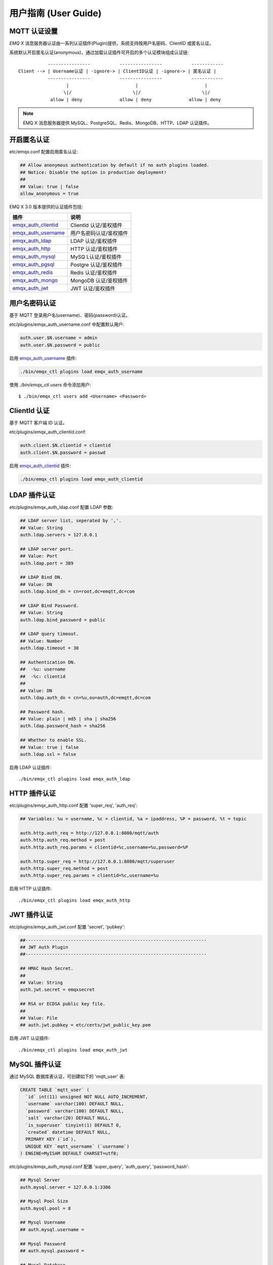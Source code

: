 
.. _guide:

=====================
用户指南 (User Guide)
=====================

.. _authentication:

-------------
MQTT 认证设置
-------------

*EMQ X* 消息服务器认证由一系列认证插件(Plugin)提供，系统支持按用户名密码、ClientID 或匿名认证。

系统默认开启匿名认证(anonymous)，通过加载认证插件可开启的多个认证模块组成认证链::

               ----------------           ----------------           ------------
    Client --> | Username认证 | -ignore-> | ClientID认证 | -ignore-> | 匿名认证 |
               ----------------           ----------------           ------------
                      |                         |                         |
                     \|/                       \|/                       \|/
                allow | deny              allow | deny              allow | deny

.. NOTE:: EMQ X 消息服务器提供 MySQL、PostgreSQL、Redis、MongoDB、HTTP、LDAP 认证插件。

------------
开启匿名认证
------------

etc/emqx.conf 配置启用匿名认证:

.. code-block:: properties

    ## Allow anonymous authentication by default if no auth plugins loaded.
    ## Notice: Disable the option in production deployment!
    ##
    ## Value: true | false
    allow_anonymous = true

EMQ X 3.0 版本提供的认证插件包括:

+----------------------------+---------------------------+
| 插件                       | 说明                      |
+============================+===========================+
| `emqx_auth_clientid`_      | ClientId 认证/鉴权插件    |
+----------------------------+---------------------------+
| `emqx_auth_username`_      | 用户名密码认证/鉴权插件   |
+----------------------------+---------------------------+
| `emqx_auth_ldap`_          | LDAP 认证/鉴权插件        |
+----------------------------+---------------------------+
| `emqx_auth_http`_          | HTTP 认证/鉴权插件        |
+----------------------------+---------------------------+
| `emqx_auth_mysql`_         | MySQ L认证/鉴权插件       |
+----------------------------+---------------------------+
| `emqx_auth_pgsql`_         | Postgre 认证/鉴权插件     |
+----------------------------+---------------------------+
| `emqx_auth_redis`_         | Redis 认证/鉴权插件       |
+----------------------------+---------------------------+
| `emqx_auth_mongo`_         | MongoDB 认证/鉴权插件     |
+----------------------------+---------------------------+
| `emqx_auth_jwt`_           | JWT 认证/鉴权插件         |
+----------------------------+---------------------------+


--------------
用户名密码认证
--------------

基于 MQTT 登录用户名(username)、密码(password)认证。

etc/plugins/emqx_auth_username.conf 中配置默认用户:

.. code-block:: properties

    auth.user.$N.username = admin
    auth.user.$N.password = public

启用 `emqx_auth_username`_ 插件:

.. code-block:: bash

    ./bin/emqx_ctl plugins load emqx_auth_username

使用 `./bin/emqx_ctl users` 命令添加用户::

   $ ./bin/emqx_ctl users add <Username> <Password>

-------------
ClientId 认证
-------------

基于 MQTT 客户端 ID 认证。

etc/plugins/emqx_auth_clientid.conf:

.. code-block:: properties

    auth.client.$N.clientid = clientid
    auth.client.$N.password = passwd

启用 `emqx_auth_clientid`_ 插件:

.. code-block:: bash

    ./bin/emqx_ctl plugins load emqx_auth_clientid

-------------
LDAP 插件认证
-------------

etc/plugins/emqx_auth_ldap.conf 配置 LDAP 参数:

.. code-block:: properties

    ## LDAP server list, seperated by ','.
    ## Value: String
    auth.ldap.servers = 127.0.0.1

    ## LDAP server port.
    ## Value: Port
    auth.ldap.port = 389

    ## LDAP Bind DN.
    ## Value: DN
    auth.ldap.bind_dn = cn=root,dc=emqtt,dc=com

    ## LDAP Bind Password.
    ## Value: String
    auth.ldap.bind_password = public

    ## LDAP query timeout.
    ## Value: Number
    auth.ldap.timeout = 30

    ## Authentication DN.
    ##  -%u: username
    ##  -%c: clientid
    ##
    ## Value: DN
    auth.ldap.auth_dn = cn=%u,ou=auth,dc=emqtt,dc=com

    ## Password hash.
    ## Value: plain | md5 | sha | sha256
    auth.ldap.password_hash = sha256

    ## Whether to enable SSL.
    ## Value: true | false
    auth.ldap.ssl = false

启用 LDAP 认证插件::

    ./bin/emqx_ctl plugins load emqx_auth_ldap

-------------
HTTP 插件认证
-------------

etc/plugins/emqx_auth_http.conf 配置 'super_req', 'auth_req':

.. code-block:: properties

    ## Variables: %u = username, %c = clientid, %a = ipaddress, %P = password, %t = topic

    auth.http.auth_req = http://127.0.0.1:8080/mqtt/auth
    auth.http.auth_req.method = post
    auth.http.auth_req.params = clientid=%c,username=%u,password=%P

    auth.http.super_req = http://127.0.0.1:8080/mqtt/superuser
    auth.http.super_req.method = post
    auth.http.super_req.params = clientid=%c,username=%u

启用 HTTP 认证插件::

    ./bin/emqx_ctl plugins load emqx_auth_http

------------
JWT 插件认证
------------

etc/plugins/emqx_auth_jwt.conf 配置 'secret', 'pubkey':

.. code-block:: properties

    ##--------------------------------------------------------------------
    ## JWT Auth Plugin
    ##--------------------------------------------------------------------

    ## HMAC Hash Secret.
    ##
    ## Value: String
    auth.jwt.secret = emqxsecret

    ## RSA or ECDSA public key file.
    ##
    ## Value: File
    ## auth.jwt.pubkey = etc/certs/jwt_public_key.pem

启用 JWT 认证插件::

    ./bin/emqx_ctl plugins load emqx_auth_jwt

--------------
MySQL 插件认证
--------------

通过 MySQL 数据库表认证，可创建如下的 'mqtt_user' 表:

.. code-block:: sql

    CREATE TABLE `mqtt_user` (
      `id` int(11) unsigned NOT NULL AUTO_INCREMENT,
      `username` varchar(100) DEFAULT NULL,
      `password` varchar(100) DEFAULT NULL,
      `salt` varchar(20) DEFAULT NULL,
      `is_superuser` tinyint(1) DEFAULT 0,
      `created` datetime DEFAULT NULL,
      PRIMARY KEY (`id`),
      UNIQUE KEY `mqtt_username` (`username`)
    ) ENGINE=MyISAM DEFAULT CHARSET=utf8;

etc/plugins/emqx_auth_mysql.conf 配置 'super_query', 'auth_query', 'password_hash':

.. code-block:: properties

    ## Mysql Server
    auth.mysql.server = 127.0.0.1:3306

    ## Mysql Pool Size
    auth.mysql.pool = 8

    ## Mysql Username
    ## auth.mysql.username =

    ## Mysql Password
    ## auth.mysql.password =

    ## Mysql Database
    auth.mysql.database = mqtt

    ## Variables: %u = username, %c = clientid

    ## Authentication Query: select password only
    auth.mysql.auth_query = select password from mqtt_user where username = '%u' limit 1

    ## Password hash.
    ##
    ## Value: plain | md5 | sha | sha256 | bcrypt
    auth.mysql.password_hash = sha256

    ## sha256 with salt prefix
    ## auth.mysql.password_hash = salt,sha256

    ## bcrypt with salt only prefix
    ## auth.mysql.password_hash = salt,bcrypt

    ## sha256 with salt suffix
    ## auth.mysql.password_hash = sha256,salt

    ## pbkdf2 with macfun iterations dklen
    ## macfun: md4, md5, ripemd160, sha, sha224, sha256, sha384, sha512
    ## auth.mysql.password_hash = pbkdf2,sha256,1000,20

    ## %% Superuser Query
    auth.mysql.super_query = select is_superuser from mqtt_user where username = '%u' limit 1

.. NOTE:: 如果系统已有MQTT认证表，可通过配置'auth_query'查询语句集成。

启用 MySQL 认证插件::

    ./bin/emqx_ctl plugins load emqx_auth_mysql

----------------
Postgre 插件认证
----------------

通过 PostgreSQL 数据库表认证，可创建如下的 'mqtt_user' 表:

.. code-block:: sql

    CREATE TABLE mqtt_user (
      id SERIAL primary key,
      is_superuser boolean,
      username character varying(100),
      password character varying(100),
      salt character varying(40)
    );

etc/plugins/emqx_auth_pgsql.conf 配置 'auth_query'、'password_hash':

.. code-block:: properties

    ## Postgre Server
    auth.pgsql.server = 127.0.0.1:5432

    auth.pgsql.pool = 8

    auth.pgsql.username = root

    #auth.pgsql.password =

    auth.pgsql.database = mqtt

    auth.pgsql.encoding = utf8

    auth.pgsql.ssl = false

    ## Variables: %u = username, %c = clientid, %a = ipaddress

    ## Authentication Query: select password only
    auth.pgsql.auth_query = select password from mqtt_user where username = '%u' limit 1

    ## Password hash: plain, md5, sha, sha256, pbkdf2, bcrypt
    auth.pgsql.password_hash = sha256

    ## sha256 with salt prefix
    ## auth.pgsql.password_hash = salt sha256

    ## sha256 with salt suffix
    ## auth.pgsql.password_hash = sha256 salt

    ## bcrypt with salt prefix
    ## auth.pgsql.password_hash = salt,bcrypt

    ## pbkdf2 with macfun iterations dklen
    ## macfun: md4, md5, ripemd160, sha, sha224, sha256, sha384, sha512
    ## auth.pgsql.password_hash = pbkdf2,sha256,1000,20

    ## Superuser Query
    auth.pgsql.super_query = select is_superuser from mqtt_user where username = '%u' limit 1

启用 Postgre 认证插件:

.. code-block:: bash

    ./bin/emqx_ctl plugins load emqx_auth_pgsql

--------------
Redis 插件认证
--------------

Redis 认证。MQTT 用户记录存储在 Redis Hash, 键值: "mqtt_user:<Username>"

etc/plugins/emqx_auth_redis.conf 设置 'super_cmd'、'auth_cmd'、'password_hash':

.. code-block:: properties

    ## Redis server address.
    ##
    ## Value: Port | IP:Port
    ##
    ## Redis Server: 6379, 127.0.0.1:6379, localhost:6379, Redis Sentinel: 127.0.0.1:26379

    ## Redis sentinel cluster name.
    ##
    ## Value: String
    ## auth.redis.sentinel = mymaster

    ## Redis pool size.
    ##
    ## Value: Number
    auth.redis.pool = 8

    ## Redis database no.
    ##
    ## Value: Number
    auth.redis.database = 0

    ## Redis password.
    ##
    ## Value: String
    ## auth.redis.password =

    ## Variables: %u = username, %c = clientid

    ## Authentication Query Command
    auth.redis.auth_cmd = HMGET mqtt_user:%u password

    ## Password hash: plain, md5, sha, sha256, pbkdf2, bcrypt
    auth.redis.password_hash = sha256

    ## sha256 with salt prefix
    ## auth.redis.password_hash = salt,sha256

    ## sha256 with salt suffix
    ## auth.redis.password_hash = sha256,salt

    ## bcrypt with salt prefix
    ## auth.redis.password_hash = salt,bcrypt

    ## pbkdf2 with macfun iterations dklen
    ## macfun: md4, md5, ripemd160, sha, sha224, sha256, sha384, sha512
    ## auth.redis.password_hash = pbkdf2,sha256,1000,20

    ## Superuser Query Command
    auth.redis.super_cmd = HGET mqtt_user:%u is_superuser

启用 Redis 认证插件:

.. code-block:: bash

    ./bin/emqx_ctl plugins load emqx_auth_redis

----------------
MongoDB 插件认证
----------------

按 MongoDB 用户集合认证，例如创建 'mqtt_user' 集合::

    {
        username: "user",
        password: "password hash",
        is_superuser: boolean (true, false),
        created: "datetime"
    }

etc/plugins/emqx_auth_mongo.conf 设置 'super_query'、'auth_query':

.. code-block:: properties

    ## MongoDB Topology Type.
    ##
    ## Value: single | unknown | sharded | rs
    auth.mongo.type = single

    ## The set name if type is rs.
    ##
    ## Value: String
    ## auth.mongo.rs_set_name =

    ## MongoDB server list.
    ##
    ## Value: String
    ##
    ## Examples: 127.0.0.1:27017,127.0.0.2:27017...
    auth.mongo.server = 127.0.0.1:27017

    ## Mongo Pool Size
    auth.mongo.pool = 8

    ## MongoDB login user.
    ##
    ## Value: String
    ## auth.mongo.login =

    ## MongoDB password.
    ##
    ## Value: String
    ## auth.mongo.password =

    ## MongoDB AuthSource
    ##
    ## Value: String
    ## Default: mqtt
    ## auth.mongo.auth_source = admin

    ## Mongo Database
    auth.mongo.database = mqtt

    ## auth_query
    auth.mongo.auth_query.collection = mqtt_user

    auth.mongo.auth_query.password_field = password

    auth.mongo.auth_query.password_hash = sha256

    auth.mongo.auth_query.selector = username=%u

    ## super_query
    ## Enable superuser query.
    auth.mongo.super_query = on

    auth.mongo.super_query.collection = mqtt_user

    auth.mongo.super_query.super_field = is_superuser

    auth.mongo.super_query.selector = username=%u

启用 MongoDB 认证插件:

.. code-block:: bash

    ./bin/emqx_ctl plugins load emqx_auth_mongo

.. _acl:

-------------
访问控制(ACL)
-------------

*EMQ X* 消息服务器通过 ACL(Access Control List) 实现 MQTT 客户端访问控制。

ACL 访问控制规则定义::

    允许(Allow)|拒绝(Deny) 谁(Who) 订阅(Subscribe)|发布(Publish) 主题列表(Topics)

MQTT 客户端发起订阅/发布请求时，EMQ X 消息服务器的访问控制模块，会逐条匹配 ACL 规则，直到匹配成功为止::

              ---------              ---------              ---------
    Client -> | Rule1 | --nomatch--> | Rule2 | --nomatch--> | Rule3 | --> Default
              ---------              ---------              ---------
                  |                      |                      |
                match                  match                  match
                 \|/                    \|/                    \|/
            allow | deny           allow | deny           allow | deny

----------------
默认访问控制设置
----------------

*EMQ X* 消息服务器默认访问控制，在 etc/emqx.conf 中设置:

.. code-block:: properties

    ## Allow or deny if no ACL rules matched.
    ##
    ## Value: allow | deny
    acl_nomatch = allow

    ## Default ACL File.
    ##
    ## Value: File Name
    acl_file = etc/acl.conf

ACL 规则定义在 etc/acl.conf，EMQ X 启动时加载到内存:

.. code-block:: erlang

    %% Allow 'dashboard' to subscribe '$SYS/#'
    {allow, {user, "dashboard"}, subscribe, ["$SYS/#"]}.

    %% Allow clients from localhost to subscribe any topics
    {allow, {ipaddr, "127.0.0.1"}, pubsub, ["$SYS/#", "#"]}.

    %% Deny clients to subscribe '$SYS#' and '#'
    {deny, all, subscribe, ["$SYS/#", {eq, "#"}]}.

    %% Allow all by default
    {allow, all}.

-----------------
HTTP 插件访问控制
-----------------

HTTP API 实现访问控制: https://github.com/emqtt/emq_auth_http

配置 etc/plugins/emqx_auth_http.conf, 启用 HTTP 认证插件后:

.. code-block:: properties

    ## 'access' parameter: sub = 1, pub = 2
    auth.http.acl_req = http://127.0.0.1:8080/mqtt/acl
    auth.http.acl_req.method = get
    auth.http.acl_req.params = access=%A,username=%u,clientid=%c,ipaddr=%a,topic=%t

------------------
MySQL 插件访问控制
------------------

MySQL 插件访问控制，通过 mqtt_acl 表定义 ACL 规则:

.. code-block:: sql

    CREATE TABLE `mqtt_acl` (
      `id` int(11) unsigned NOT NULL AUTO_INCREMENT,
      `allow` int(1) DEFAULT NULL COMMENT '0: deny, 1: allow',
      `ipaddr` varchar(60) DEFAULT NULL COMMENT 'IpAddress',
      `username` varchar(100) DEFAULT NULL COMMENT 'Username',
      `clientid` varchar(100) DEFAULT NULL COMMENT 'ClientId',
      `access` int(2) NOT NULL COMMENT '1: subscribe, 2: publish, 3: pubsub',
      `topic` varchar(100) NOT NULL DEFAULT '' COMMENT 'Topic Filter',
      PRIMARY KEY (`id`)
    ) ENGINE=InnoDB DEFAULT CHARSET=utf8;

    INSERT INTO mqtt_acl (id, allow, ipaddr, username, clientid, access, topic)
    VALUES
        (1,1,NULL,'$all',NULL,2,'#'),
        (2,0,NULL,'$all',NULL,1,'$SYS/#'),
        (3,0,NULL,'$all',NULL,1,'eq #'),
        (5,1,'127.0.0.1',NULL,NULL,2,'$SYS/#'),
        (6,1,'127.0.0.1',NULL,NULL,2,'#'),
        (7,1,NULL,'dashboard',NULL,1,'$SYS/#');

etc/plugins/emqx_auth_mysql.conf 配置 'acl_query' 与 'acl_nomatch':

.. code-block:: properties

    ## ACL Query Command
    ## Variables:
    ##  - %a: ipaddr
    ##  - %u: username
    ##  - %c: clientid
    auth.mysql.acl_query = select allow, ipaddr, username, clientid, access, topic from mqtt_acl where ipaddr = '%a' or username = '%u' or username = '$all' or clientid = '%c'

--------------------
Postgre 插件访问控制
--------------------

PostgreSQL 插件访问控制，通过 mqtt_acl 表定义 ACL 规则:

.. code-block:: sql

    CREATE TABLE mqtt_acl (
      id SERIAL primary key,
      allow integer,
      ipaddr character varying(60),
      username character varying(100),
      clientid character varying(100),
      access  integer,
      topic character varying(100)
    );

    INSERT INTO mqtt_acl (id, allow, ipaddr, username, clientid, access, topic)
    VALUES
        (1,1,NULL,'$all',NULL,2,'#'),
        (2,0,NULL,'$all',NULL,1,'$SYS/#'),
        (3,0,NULL,'$all',NULL,1,'eq #'),
        (5,1,'127.0.0.1',NULL,NULL,2,'$SYS/#'),
        (6,1,'127.0.0.1',NULL,NULL,2,'#'),
        (7,1,NULL,'dashboard',NULL,1,'$SYS/#');

etc/plugins/emqx_auth_pgsql.conf 设置 'acl_query' 与 'acl_nomatch':

.. code-block:: properties

    ## ACL Query. Comment this query, the acl will be disabled.
    ## Variables:
    ##  - %a: ipaddress
    ##  - %u: username
    ##  - %c: clientid
    auth.pgsql.acl_query = select allow, ipaddr, username, clientid, access, topic from mqtt_acl where ipaddr = '%a' or username = '%u' or username = '$all' or clientid = '%c'

------------------
Redis 插件访问控制
------------------

Redis Hash 存储一个 MQTT 客户端的访问控制规则::

    HSET mqtt_acl:<username> topic1 1
    HSET mqtt_acl:<username> topic2 2
    HSET mqtt_acl:<username> topic3 3

etc/plugins/emqx_auth_redis.conf 配置 'acl_cmd' 与 'acl_nomatch':

.. code-block:: properties

    ## ACL Query Command
    auth.redis.acl_cmd = HGETALL mqtt_acl:%u

--------------------
MongoDB 插件访问控制
--------------------

MongoDB 数据库创建 `mqtt_acl` 集合::

    {
        username: "username",
        clientid: "clientid",
        publish: ["topic1", "topic2", ...],
        subscribe: ["subtop1", "subtop2", ...],
        pubsub: ["topic/#", "topic1", ...]
    }

`mqtt_acl` 集合插入数据，例如::

    db.mqtt_acl.insert({username: "test", publish: ["t/1", "t/2"], subscribe: ["user/%u", "client/%c"]})
    db.mqtt_acl.insert({username: "admin", pubsub: ["#"]})

etc/plugins/emqx_auth_mongo.conf 配置 'acl_query' 与 'acl_nomatch':

.. code-block:: properties

    ## acl_query
    auth.mongo.acl_query.collection = mqtt_user

    auth.mongo.acl_query.selector = username=%u

-------------
MQTT 发布订阅
-------------

MQTT 是为移动互联网、物联网设计的轻量发布订阅模式的消息服务器:

.. image:: ./_static/images/pubsub_concept.png

*EMQ X* 消息服务器安装启动后，任何设备或终端的 MQTT 客户端，可通过 MQTT 协议连接到服务器，发布订阅消息方式互通。

MQTT 协议客户端库: https://github.com/mqtt/mqtt.github.io/wiki/libraries

例如，mosquitto_sub/pub 命令行发布订阅消息::

    mosquitto_sub -t topic -q 2
    mosquitto_pub -t topic -q 1 -m "Hello, MQTT!"

MQTT V5.0 版本协议规范: http://docs.oasis-open.org/mqtt/mqtt/v5.0/mqtt-v5.0.html

*EMQ X* 消息服务器的 MQTT 协议 TCP 监听器，可在 etc/emqx.conf 文件中设置:

.. code-block:: properties

    ## TCP Listener: 1883, 127.0.0.1:1883, ::1:1883
    listener.tcp.external = 0.0.0.0:1883

    ## Size of acceptor pool
    listener.tcp.external.acceptors = 8

    ## Maximum number of concurrent clients
    listener.tcp.external.max_connections = 1024000
    ## Maximum external connections per second.
    ##
    ## Value: Number
    listener.tcp.external.max_conn_rate = 1000

MQTT/SSL 监听器，缺省端口8883:

.. code-block:: properties

    ## SSL Listener: 8883, 127.0.0.1:8883, ::1:8883
    listener.ssl.external = 8883

    ## Size of acceptor pool
    listener.ssl.external.acceptors = 16

    ## Maximum number of concurrent clients
    listener.ssl.external.max_connections = 102400

    ## Maximum MQTT/SSL connections per second.
    ##
    ## Value: Number
    listener.ssl.external.max_conn_rate = 500

.. _http_publish:

-------------
HTTP 发布接口
-------------

*EMQ X* 消息服务器提供了一个 HTTP 发布接口，应用服务器或 Web 服务器可通过该接口发布 MQTT 消息::

    HTTP POST http://host:8080/mqtt/publish

Web 服务器例如 PHP/Java/Python/NodeJS 或 Ruby on Rails，可通过 HTTP POST 请求发布 MQTT 消息:

.. code-block:: bash

    curl -v --basic -u user:passwd -H "Content-Type: application/json" -d '{"qos":1, "retain": false, "topic":"world", "payload":"test" , "client_id": "C_1492145414740"}'  -k http://localhost:8080/api/v3/mqtt/publish

HTTP 接口参数:

+---------+----------------------+
| 参数    | 说明                 |
+=========+======================+
| client  | MQTT 客户端 ID       |
+---------+----------------------+
| qos     | QoS: 0 | 1 | 2       |
+---------+----------------------+
| retain  | Retain: true | false |
+---------+----------------------+
| topic   | 主题(Topic)          |
+---------+----------------------+
| message | 消息载荷             |
+---------+----------------------+

.. NOTE::

    HTTP 发布接口采用 Basic 认证

.. NOTE::

    该接口在 v3.0-beta.1 版本变更为: 'api/v3/mqtt/publish', 详见文档: :doc:`/rest`

-------------------
MQTT WebSocket 连接
-------------------

*EMQ X* 消息服务器支持 MQTT WebSocket 连接，Web 浏览器可直接通过 MQTT 协议连接服务器:

+-------------------------+----------------------------+
| WebSocket URI:          | ws(s)://host:8083/mqtt     |
+-------------------------+----------------------------+
| Sec-WebSocket-Protocol: | 'mqttv3.1' or 'mqttv3.1.1' |
+-------------------------+----------------------------+

Dashboard 插件提供了一个 MQTT WebSocket 连接的测试页面::

    http://127.0.0.1:18083/websocket.html

*EMQ X* 通过内嵌的 HTTP 服务器，实现 MQTT/WebSocket，etc/emqx.conf 设置:

.. code-block:: properties

    ## MQTT/WebSocket Listener
    listener.ws.external = 8083
    listener.ws.external.acceptors = 4
    ## Maximum number of concurrent MQTT/WebSocket connections.
    ##
    ## Value: Number
    listener.ws.external.max_connections = 102400

    ## Maximum MQTT/WebSocket connections per second.
    ##
    ## Value: Number
    listener.ws.external.max_conn_rate = 1000

.. _sys_topic:

-------------
$SYS-系统主题
-------------

*EMQ X* 消息服务器周期性发布自身运行状态、MQTT 协议统计、客户端上下线状态到 `$SYS/` 开头系统主题。

$SYS 主题路径以 "$SYS/brokers/{node}/" 开头，'${node}' 是 Erlang 节点名称::

    $SYS/brokers/emqttd@127.0.0.1/version

    $SYS/brokers/emqttd@host2/uptime

.. NOTE:: 默认只允许 localhost 的 MQTT 客户端订阅 $SYS 主题，可通过 etc/acl.config 修改访问控制规则。

$SYS 系统消息发布周期，通过 etc/emqx.conf 配置:

.. code-block:: properties

    ## System interval of publishing $SYS messages.
    ##
    ## Value: Duration
    ## Default: 1m, 1 minute
    broker.sys_interval = 1m

.. _sys_brokers:

服务器版本、启动时间与描述消息
------------------------------

+--------------------------------+-----------------------+
| 主题                           | 说明                  |
+================================+=======================+
| $SYS/brokers                   | 集群节点列表          |
+--------------------------------+-----------------------+
| $SYS/brokers/${node}/version   | EMQ 服务器版本        |
+--------------------------------+-----------------------+
| $SYS/brokers/${node}/uptime    | EMQ 服务器启动时间    |
+--------------------------------+-----------------------+
| $SYS/brokers/${node}/datetime  | EMQ 服务器时间        |
+--------------------------------+-----------------------+
| $SYS/brokers/${node}/sysdescr  | EMQ 服务器描述        |
+--------------------------------+-----------------------+

.. _sys_clients:

MQTT 客户端上下线状态消息
-------------------------

$SYS 主题前缀: $SYS/brokers/${node}/clients/

+--------------------------+--------------------------------------------+------------------------------------+
| 主题(Topic)              | 数据(JSON)                                 | 说明                               |
+==========================+============================================+====================================+
| ${clientid}/connected    | {ipaddress: "127.0.0.1", username: "test", | Publish when a client connected    |
|                          |  session: false, version: 3, connack: 0,   |                                    |
|                          |  ts: 1432648482}                           |                                    |
+--------------------------+--------------------------------------------+------------------------------------+
| ${clientid}/disconnected | {reason: "keepalive_timeout",              | Publish when a client disconnected |
                           |  username: "test", ts: 1432749431}         |                                    |
+--------------------------+--------------------------------------------+------------------------------------+

'connected' 消息 JSON 数据:

.. code-block:: json

    {
        clientid:    "test"
        username:    "test",
        ipaddress:   "127.0.0.1",
        clean_start: true,
        proto_ver:   4,
        proto_name:  "MQTT",
        keepalive:   60,
        connack:   0,
        ts:        1432648482
    }

'disconnected' 消息 JSON 数据:

.. code-block:: json

    {
        clientid:   "test"
        username:   "test",
        reason:     "normal",
        ts:         1432648486
    }

.. _sys_stats:

Statistics - 系统统计消息
--------------------------

系统主题前缀: $SYS/brokers/${node}/stats/

Clients - 客户端统计
....................

+---------------------+---------------------------------------------+
| 主题(Topic)         | 说明                                        |
+---------------------+---------------------------------------------+
| connections/count   | 当前客户端总数                              |
+---------------------+---------------------------------------------+
| connections/max     | 最大客户端数量                              |
+---------------------+---------------------------------------------+

Sessions - 会话统计
...................

+-----------------------------+---------------------------------------------+
| 主题(Topic)                 | 说明                                        |
+-----------------------------+---------------------------------------------+
| sessions/count              | 当前会话总数                                |
+-----------------------------+---------------------------------------------+
| sessions/max                | 最大会话数量                                |
+-----------------------------+---------------------------------------------+
| sessions/persistent/count   | 当前持久会话总数                            |
+-----------------------------+---------------------------------------------+
| sessions/persistent/max     | 最大持久会话数量                            |
+-----------------------------+---------------------------------------------+

Subscriptions - 订阅统计
........................

+---------------------------------+---------------------------------------------+
| 主题(Topic)                     | 说明                                        |
+---------------------------------+---------------------------------------------+
| subscriptions/shared/max        | 当前共享订阅最大数量                        |
+---------------------------------+---------------------------------------------+
| subscriptions/max               | 最大订阅数量                                |
+---------------------------------+---------------------------------------------+
| subscribers/max                 | 最大订阅者总数                              |
+---------------------------------+---------------------------------------------+
| subscriptions/shared/count      | 当前共享订阅总数                            |
+---------------------------------+---------------------------------------------+
| subscriptions/count             | 当前订阅总数                                |
+---------------------------------+---------------------------------------------+
| subscribers/count               | 当前订阅者数量                              |
+---------------------------------+---------------------------------------------+

Topics - 主题统计
................

+---------------------+---------------------------------------------+
| 主题(Topic)         | 说明                                        |
+---------------------+---------------------------------------------+
| topics/count        | 当前 Topic 总数                             |
+---------------------+---------------------------------------------+
| topics/max          | 最大 Topic 数量                             |
+---------------------+---------------------------------------------+

Retained - 保留标志统计
.......................

+---------------------+---------------------------------------------+
| 主题(Topic)         | 说明                                        |
+---------------------+---------------------------------------------+
| retained/count      | 当前 Retained 总数                          |
+---------------------+---------------------------------------------+
| retained/max        | 最大 Retained 数量                          |
+---------------------+---------------------------------------------+

Routes - 路由统计
.................

+---------------------+---------------------------------------------+
| 主题(Topic)         | 说明                                        |
+---------------------+---------------------------------------------+
| routes/count        | 当前 Routes 总数                            |
+---------------------+---------------------------------------------+
| routes/max          | 最大 Routes 数量                            |
+---------------------+---------------------------------------------+

Metrics - 收发流量/报文/消息统计
--------------------------------

系统主题(Topic)前缀: $SYS/brokers/${node}/metrics/

收发流量统计
............

+---------------------+---------------------------------------------+
| 主题(Topic)         | 说明                                        |
+---------------------+---------------------------------------------+
| bytes/received      | 累计接收流量                                |
+---------------------+---------------------------------------------+
| bytes/sent          | 累计发送流量                                |
+---------------------+---------------------------------------------+

MQTT报文收发统计
................

+--------------------------+---------------------------------------------+
| 主题(Topic)              | 说明                                        |
+--------------------------+---------------------------------------------+
| packets/received         | 累计接收 MQTT 报文                          |
+--------------------------+---------------------------------------------+
| packets/sent             | 累计发送 MQTT 报文                          |
+--------------------------+---------------------------------------------+
| packets/connect          | 累计接收 MQTT CONNECT 报文                  |
+--------------------------+---------------------------------------------+
| packets/connack          | 累计发送 MQTT CONNACK 报文                  |
+--------------------------+---------------------------------------------+
| packets/publish/received | 累计接收 MQTT PUBLISH 报文                  |
+--------------------------+---------------------------------------------+
| packets/publish/sent     | 累计发送 MQTT PUBLISH 报文                  |
+--------------------------+---------------------------------------------+
| packets/puback/received  | 累计接收 MQTT PUBACK 报文                   |
+--------------------------+---------------------------------------------+
| packets/puback/sent      | 累计发送 MQTT PUBACK 报文                   |
+--------------------------+---------------------------------------------+
| packets/puback/missed    | 累计丢失 MQTT PUBACK 报文                   |
+--------------------------+---------------------------------------------+
| packets/pubrec/received  | 累计接收 MQTT PUBREC 报文                   |
+--------------------------+---------------------------------------------+
| packets/pubrec/sent      | 累计发送 MQTT PUBREC 报文                   |
+--------------------------+---------------------------------------------+
| packets/pubrec/missed    | 累计丢失 MQTT PUBREC 报文                   |
+--------------------------+---------------------------------------------+
| packets/pubrel/received  | 累计接收 MQTT PUBREL 报文                   |
+--------------------------+---------------------------------------------+
| packets/pubrel/sent      | 累计发送 MQTT PUBREL 报文                   |
+--------------------------+---------------------------------------------+
| packets/pubrel/missed    | 累计丢失 MQTT PUBREL 报文                   |
+--------------------------+---------------------------------------------+
| packets/pubcomp/received | 累计接收 MQTT PUBCOMP 报文                  |
+--------------------------+---------------------------------------------+
| packets/pubcomp/sent     | 累计发送 MQTT PUBCOMP 报文                  |
+--------------------------+---------------------------------------------+
| packets/pubcomp/missed   | 累计丢失 MQTT PUBCOMP 报文                  |
+--------------------------+---------------------------------------------+
| packets/subscribe        | 累计接收 MQTT SUBSCRIBE 报文                |
+--------------------------+---------------------------------------------+
| packets/suback           | 累计发送 MQTT SUBACK 报文                   |
+--------------------------+---------------------------------------------+
| packets/unsubscribe      | 累计接收 MQTT UNSUBSCRIBE 报文              |
+--------------------------+---------------------------------------------+
| packets/unsuback         | 累计发送 MQTT UNSUBACK 报文                 |
+--------------------------+---------------------------------------------+
| packets/pingreq          | 累计接收 MQTT PINGREQ 报文                  |
+--------------------------+---------------------------------------------+
| packets/pingresp         | 累计发送 MQTT PINGRESP 报文                 |
+--------------------------+---------------------------------------------+
| packets/disconnect       | 累计接收 MQTT DISCONNECT 报文               |
+--------------------------+---------------------------------------------+
| packets/auth             | 累计接收Auth 报文                           |
+--------------------------+---------------------------------------------+

MQTT 消息收发统计
..................

+--------------------------+---------------------------------------------+
| 主题(Topic)              | 说明                                        |
+--------------------------+---------------------------------------------+
| messages/received        | 累计接收消息                                |
+--------------------------+---------------------------------------------+
| messages/sent            | 累计发送消息                                |
+--------------------------+---------------------------------------------+
| messages/expired         | 累计发送消息                                |
+--------------------------+---------------------------------------------+
| messages/retained        | Retained 消息总数                           |
+--------------------------+---------------------------------------------+
| messages/dropped         | 丢弃消息总数                                |
+--------------------------+---------------------------------------------+
| messages/forward         | 节点转发消息总数                            |
+--------------------------+---------------------------------------------+
| messages/qos0/received   | 累计接受QoS0消息                            |
+--------------------------+---------------------------------------------+
| messages/qos0/sent       | 累计发送QoS0消息                            |
+--------------------------+---------------------------------------------+
| messages/qos1/received   | 累计接受QoS1消息                            |
+--------------------------+---------------------------------------------+
| messages/qos1/sent       | 累计发送QoS1消息                            |
+--------------------------+---------------------------------------------+
| messages/qos2/received   | 累计接受QoS2消息                            |
+--------------------------+---------------------------------------------+
| messages/qos2/sent       | 累计发送QoS2消息                            |
+--------------------------+---------------------------------------------+
| messages/qos2/expired    | QoS2过期消息总数                            |
+--------------------------+---------------------------------------------+
| messages/qos2/dropped    | QoS2丢弃消息总数                            |
+--------------------------+---------------------------------------------+

.. _sys_alarms:

Alarms - 系统告警
-----------------

系统主题(Topic)前缀: $SYS/brokers/${node}/alarms/

+------------------+------------------+
| 主题(Topic)      | 说明             |
+------------------+------------------+
| ${alarmId}/alert | 新产生告警       |
+------------------+------------------+
| ${alarmId}/clear | 清除告警         |
+------------------+------------------+

.. _sys_sysmon:

Sysmon - 系统监控
-----------------

系统主题(Topic)前缀: $SYS/brokers/${node}/sysmon/

+------------------+--------------------+
| 主题(Topic)      | 说明               |
+------------------+--------------------+
| long_gc          | GC 时间过长警告    |
+------------------+--------------------+
| long_schedule    | 调度时间过长警告   |
+------------------+--------------------+
| large_heap       | Heap 内存占用警告  |
+------------------+--------------------+
| busy_port        | Port 忙警告        |
+------------------+--------------------+
| busy_dist_port   | Dist Port 忙警告   |
+------------------+--------------------+

.. _trace:

----
追踪
----

EMQ X 消息服务器支持追踪来自某个客户端(Client)的全部报文，或者发布到某个主题(Topic)的全部消息。

追踪客户端(Client):

.. code-block:: bash

    ./bin/emqx_ctl trace client "clientid" "trace_clientid.log"

追踪主题(Topic):

.. code-block:: bash

    ./bin/emqx_ctl trace topic "topic" "trace_topic.log"

查询追踪:

.. code-block:: bash

    ./bin/emqx_ctl trace list

停止追踪:

.. code-block:: bash

    ./bin/emqx_ctl trace client "clientid" off

    ./bin/emqx_ctl trace topic "topic" off

.. _emqx_auth_clientid: https://github.com/emqtt/emq_auth_clientid
.. _emqx_auth_username: https://github.com/emqtt/emq_auth_username
.. _emqx_auth_ldap:     https://github.com/emqtt/emq_auth_ldap
.. _emqx_auth_http:     https://github.com/emqtt/emq_auth_http
.. _emqx_auth_mysql:    https://github.com/emqtt/emq_auth_mysql
.. _emqx_auth_pgsql:    https://github.com/emqtt/emq_auth_pgsql
.. _emqx_auth_redis:    https://github.com/emqtt/emq_auth_redis
.. _emqx_auth_mongo:    https://github.com/emqtt/emq_auth_mongo
.. _emqx_auth_jwt:      https://github.com/emqtt/emq-auth-jwt

